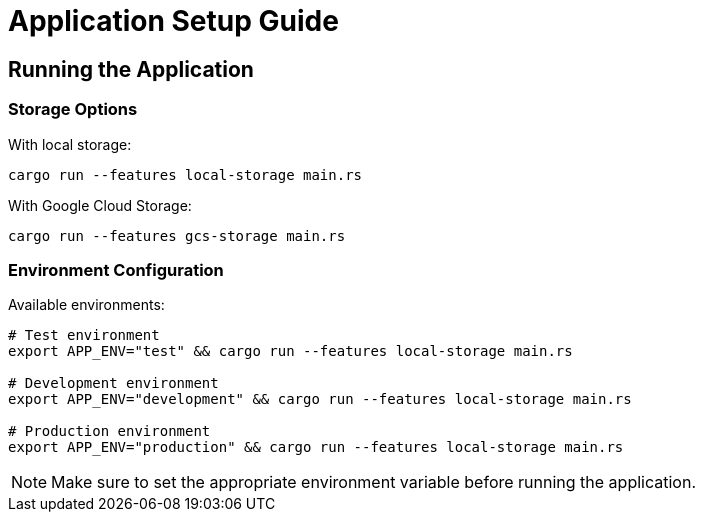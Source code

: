 = Application Setup Guide

== Running the Application

=== Storage Options

With local storage:
[source,bash]
----
cargo run --features local-storage main.rs
----

With Google Cloud Storage:
[source,bash]
----
cargo run --features gcs-storage main.rs
----

=== Environment Configuration

Available environments:

[source,bash]
----
# Test environment
export APP_ENV="test" && cargo run --features local-storage main.rs

# Development environment
export APP_ENV="development" && cargo run --features local-storage main.rs

# Production environment
export APP_ENV="production" && cargo run --features local-storage main.rs
----

NOTE: Make sure to set the appropriate environment variable before running the application.